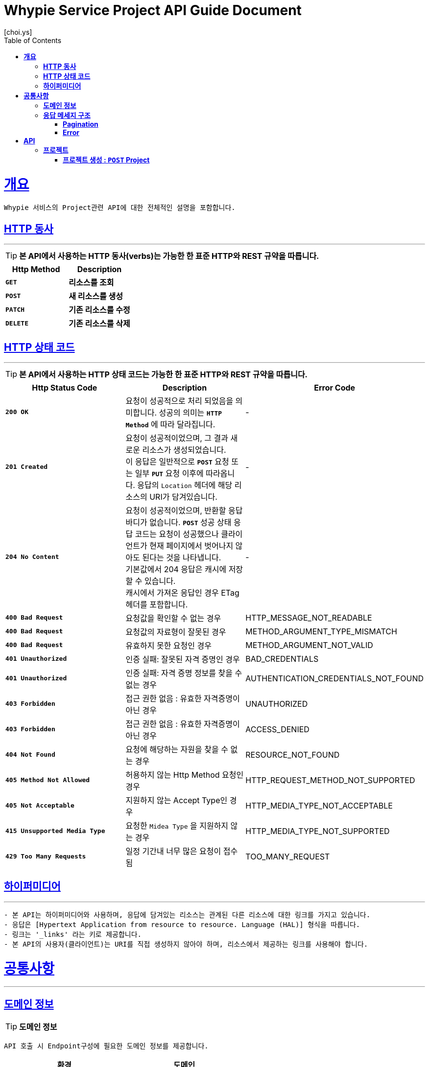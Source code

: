 = Whypie Service Project API Guide Document
[choi.ys];
:doctype: book
:icons: font
:source-highlighter: highlightjs
:toc: left
:toclevels: 3
:sectlinks:

[[overview]]
= ** 개요 **

[%hardbreaks]
----
Whypie 서비스의 Project관련 API에 대한 전체적인 설명을 포함합니다.
----

[[overview-http-verbs]]
== ** HTTP 동사 **

---

====
TIP: ** 본 API에서 사용하는 HTTP 동사(verbs)는 가능한 한 표준 HTTP와 REST 규약을 따릅니다.
**
====

|===
| Http Method | Description

| `*GET*`
| *리소스를 조회*

| `*POST*`
| *새 리소스를 생성*

| `*PATCH*`
| *기존 리소스를 수정*

| `*DELETE*`
| *기존 리소스를 삭제*
|===

[[overview-http-status-codes]]
== ** HTTP 상태 코드 **

---

====
TIP: ** 본 API에서 사용하는 HTTP 상태 코드는 가능한 한 표준 HTTP와 REST 규약을 따릅니다.
**
====

|===
| Http Status Code | Description | Error Code

| `*200 OK*`
| 요청이 성공적으로 처리 되었음을 의미합니다.
성공의 의미는 `*HTTP Method*` 에 따라 달라집니다.
| -

| `*201 Created*`
| 요청이 성공적이었으며, 그 결과 새로운 리소스가 생성되었습니다. +
이 응답은 일반적으로 `*POST*` 요청 또는 일부 `*PUT*` 요청 이후에 따라옵니다.
응답의 `Location` 헤더에 해당 리소스의 URI가 담겨있습니다.
| -

| `*204 No Content*`
| 요청이 성공적이었으며, 반환할 응답 바디가 없습니다.
`*POST*` 성공 상태 응답 코드는 요청이 성공했으나 클라이언트가 현재 페이지에서 벗어나지 않아도 된다는 것을 나타냅니다. +
기본값에서 204 응답은 캐시에 저장할 수 있습니다. +
캐시에서 가져온 응답인 경우 ETag 헤더를 포함합니다.
| -

| `*400 Bad Request*`
| 요청값을 확인할 수 없는 경우
| HTTP_MESSAGE_NOT_READABLE

| `*400 Bad Request*`
| 요청값의 자료형이 잘못된 경우
| METHOD_ARGUMENT_TYPE_MISMATCH

| `*400 Bad Request*`
| 유효하지 못한 요청인 경우
| METHOD_ARGUMENT_NOT_VALID

| `*401 Unauthorized*`
| 인증 실패: 잘못된 자격 증명인 경우
| BAD_CREDENTIALS

| `*401 Unauthorized*`
| 인증 실패: 자격 증명 정보를 찾을 수 없는 경우
| AUTHENTICATION_CREDENTIALS_NOT_FOUND

| `*403 Forbidden*`
| 접근 권한 없음 : 유효한 자격증명이 아닌 경우
| UNAUTHORIZED

| `*403 Forbidden*`
| 접근 권한 없음 : 유효한 자격증명이 아닌 경우
| ACCESS_DENIED

| `*404 Not Found*`
| 요청에 해당하는 자원을 찾을 수 없는 경우
| RESOURCE_NOT_FOUND

| `*405 Method Not Allowed*`
| 허용하지 않는 Http Method 요청인 경우
| HTTP_REQUEST_METHOD_NOT_SUPPORTED

| `*405 Not Acceptable*`
| 지원하지 않는 Accept Type인 경우
| HTTP_MEDIA_TYPE_NOT_ACCEPTABLE

| `*415 Unsupported Media Type*`
| 요청한 `Midea Type` 을 지원하지 않는 경우
| HTTP_MEDIA_TYPE_NOT_SUPPORTED

| `*429 Too Many Requests*`
| 일정 기간내 너무 많은 요청이 접수됨
| TOO_MANY_REQUEST
|===

[[overview-hypermedia]]
== ** 하이퍼미디어 **

---

----
- 본 API는 하이퍼미디어와 사용하며, 응답에 담겨있는 리소스는 관계된 다른 리소스에 대한 링크를 가지고 있습니다.
- 응답은 [Hypertext Application from resource to resource. Language (HAL)] 형식을 따릅니다.
- 링크는 '_links' 라는 키로 제공합니다.
- 본 API의 사용자(클라이언트)는 URI를 직접 생성하지 않아야 하며, 리소스에서 제공하는 링크를 사용해야 합니다.
----

[[common]]
= ** 공통사항 **
---


[[common-domain]]
== ** 도메인 정보 **

TIP: ** 도메인 정보 **

----
API 호출 시 Endpoint구성에 필요한 도메인 정보를 제공합니다.
----

|===
| 환경 | 도메인

| DEV | dev-project-api.whypie.me

| STG | stg-project-api.whypie.me

| SANDBOX | sandbox-project-api.whypie.me

| PRD | project-api.whypie.me
|===

[[common-response]]
== ** 응답 메세지 구조 **

TIP: ** 응답 메세지 구조 **

----
API 호출 시 응답 메세지 구조에 대한 정보를 제공합니다.
----

---


[[common-response-pagination]]
=== ** Pagination **

TIP: ** 목록 API 호출 시 응답 내 페이징 처리에 대한 구조 정보를 제공합니다.
**

----
{
  "totalPages": 조회된 전체 페이지의 수,
  "totalElementCount": 죄회된 전체 컨텐츠 개수,
  "currentPage": 현재 페이지 번호,
  "currentElementCount": 현제 페이제의 컨텐츠 개수,
  "perPageNumber": 조회 페이지당 컨텐츠 개수,
  "firstPage": 첫번째 페이지 여부,
  "lastPage": 마지막 페이지 여부,
  "hasNextPage": 다음 페이지 존재 여부,
  "hasPrevious": 이전 페이지 존재 여부,
  "embedded": 컨텐츠 정보 배열
}
----

---

[[common-response-errors]]
=== ** Error **

IMPORTANT: ** API 호출 시 에러가 발생했을 때 (상태 코드 >= 400), 응답 본문에 해당 문제를 기술한 JSON 객채를 반환합니다.
에러 객체는 다음과 같은 구조로 구성되어 있습니다.
**

----
{
    timestamp : 오류 일시
    code : 오류 코드
    message : 오류 사유
    method : 요청 Http Method
    path : 요청 Http URI
    errorDetails : {
        objectName : 오류 객체 명
        field : 오류 항목
        code : 오류 코드
        rejectMessage : 오류 사유
        rejectedValue : 오류 파라미터 값
    }
}
----


WARNING: ** 예를 들어, 잘못된 요청으로 프로젝트를 생성하려고 했을 때 다음과 같은 `400 Bad Request` 응답을 반환합니다.
**

----
{
  "timestamp": "2021-10-17 03:11:22",
  "code": "METHOD_ARGUMENT_NOT_VALID",
  "message": "잘못된 요청입니다. 요청값을 확인해주세요.",
  "method": "POST",
  "path": "/project",
  "errorDetails": [
    {
      "objectName": "createProjectRequest",
      "field": "domain",
      "code": "NotBlank",
      "rejectMessage": "도메인은 필수 입력사항 입니다.",
      "rejectedValue": ""
    },
    {
      "objectName": "createProjectRequest",
      "field": "name",
      "code": "NotBlank",
      "rejectMessage": "이름은 필수 입력사항 입니다.",
      "rejectedValue": ""
    },
    {
      "objectName": "createProjectRequest",
      "field": "domain",
      "code": "Size",
      "rejectMessage": "5~30자 이내로 입력하세요.",
      "rejectedValue": ""
    },
    {
      "objectName": "createProjectRequest",
      "field": "name",
      "code": "Size",
      "rejectMessage": "1~10자 이내로 입력하세요.",
      "rejectedValue": ""
    }
  ]
}
----


[[resources]]
= ** API **
---


[[resources-project]]
== ** 프로젝트 **

NOTE: ** Project API **

----
Project API는 프로젝트 관련 Resource를 제공 합니다.
----

[[resources-create-project]]
=== ** 프로젝트 생성 : `*POST*` Project **

====
`*POST*` 요청을 사용하여 프로젝트를 생성할 수 있습니다.

operation::project-controller-test/create/[snippets='http-request,request-body,request-fields,http-response,response-body,response-fields']

====

---